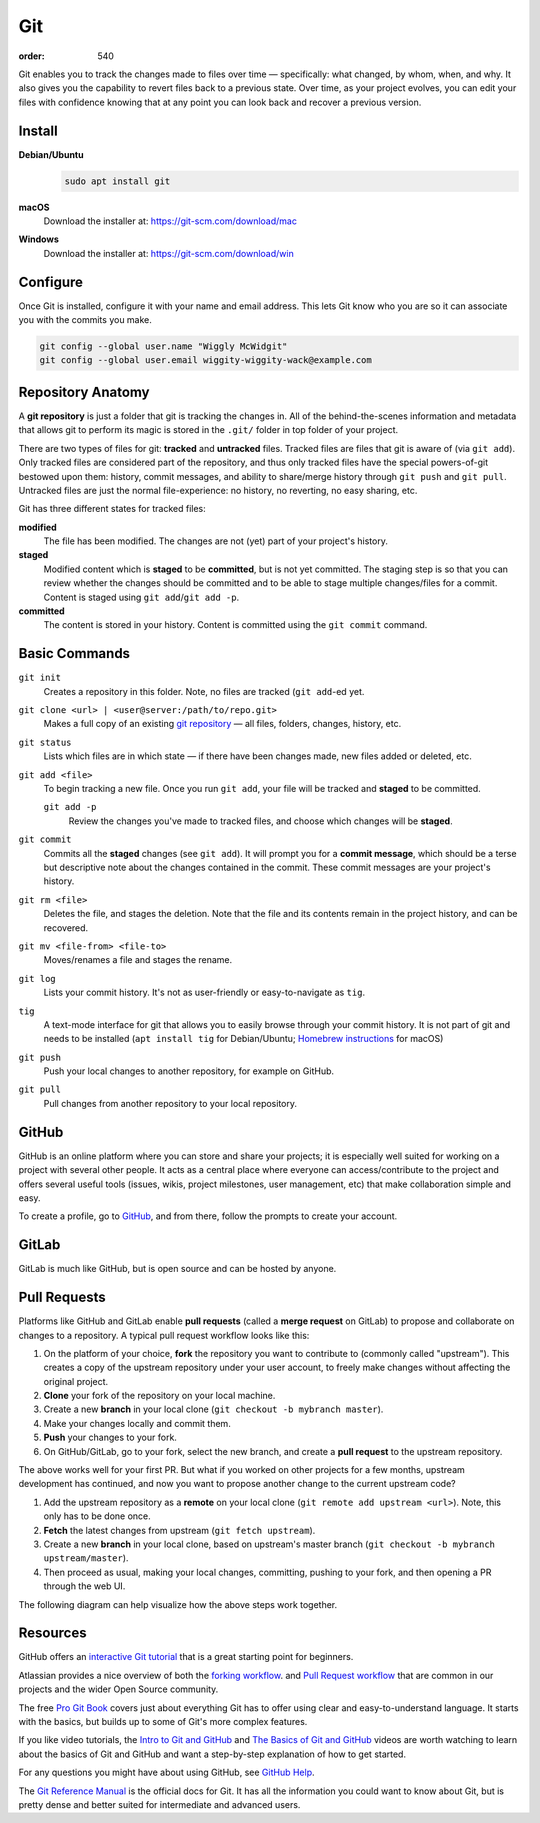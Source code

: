 Git
###
:order: 540

Git enables you to track the changes made to files over time — specifically:
what changed, by whom, when, and why. It also gives you the capability to revert
files back to a previous state. Over time, as your project evolves, you can edit
your files with confidence knowing that at any point you can look back and
recover a previous version.

Install
*******
**Debian/Ubuntu**
  .. code::

    sudo apt install git

**macOS**
  Download the installer at: `<https://git-scm.com/download/mac>`_

**Windows**
  Download the installer at: `<https://git-scm.com/download/win>`_

Configure
*********
Once Git is installed, configure it with your name and email address. This lets
Git know who you are so it can associate you with the commits you make.

.. code::

  git config --global user.name "Wiggly McWidgit"
  git config --global user.email wiggity-wiggity-wack@example.com

Repository Anatomy
******************
A **git repository** is just a folder that git is tracking the changes in. All
of the behind-the-scenes information and metadata that allows git to perform its
magic is stored in the ``.git/`` folder in top folder of your project.

There are two types of files for git: **tracked** and **untracked** files.
Tracked files are files that git is aware of (via ``git add``).  Only tracked
files are considered part of the repository, and thus only tracked files have
the special powers-of-git bestowed upon them: history, commit messages, and
ability to share/merge history through ``git push`` and ``git pull``. Untracked
files are just the normal file-experience: no history, no reverting, no easy
sharing, etc.

Git has three different states for tracked files:

**modified**
  The file has been modified. The changes are not (yet) part of your project's
  history.

**staged**
  Modified content which is **staged** to be **committed**, but is not yet
  committed. The staging step is so that you can review whether the changes
  should be committed and to be able to stage multiple changes/files for a
  commit. Content is staged using ``git add``/``git add -p``.

**committed**
  The content is stored in your history. Content is committed using the ``git
  commit`` command.

Basic Commands
**************
``git init``
  Creates a repository in this folder. Note, no files are tracked (``git
  add``-ed yet.

``git clone <url> | <user@server:/path/to/repo.git>``
  Makes a full copy of an existing `git repository
  <https://help.github.com/articles/github-glossary/#repository>`_ — all
  files, folders, changes, history, etc.

``git status``
  Lists which files are in which state — if there have been changes made, new
  files added or deleted, etc.

``git add <file>``
  To begin tracking a new file. Once you run ``git add``, your file will be
  tracked and **staged** to be committed.

  ``git add -p``
    Review the changes you've made to tracked files, and choose which changes
    will be **staged**.

``git commit``
  Commits all the **staged** changes (see ``git add``). It will prompt you for a
  **commit message**, which should be a terse but descriptive note about the
  changes contained in the commit. These commit messages are your project's
  history.

``git rm <file>``
  Deletes the file, and stages the deletion. Note that the file and its contents
  remain in the project history, and can be recovered.

``git mv <file-from> <file-to>``
  Moves/renames a file and stages the rename.

``git log``
  Lists your commit history. It's not as user-friendly or easy-to-navigate as
  ``tig``.

``tig``
  A text-mode interface for git that allows you to easily browse through your
  commit history. It is not part of git and needs to be installed (``apt
  install tig`` for Debian/Ubuntu; `Homebrew instructions
  <https://github.com/jonas/tig/blob/master/INSTALL.adoc#installation-using-homebrew>`_
  for macOS)

``git push``
  Push your local changes to another repository, for example on GitHub.

``git pull``
  Pull changes from another repository to your local repository.

GitHub
******
GitHub is an online platform where you can store and share your projects; it is
especially well suited for working on a project with several other people. It
acts as a central place where everyone can access/contribute to the project and
offers several useful tools (issues, wikis, project milestones, user management,
etc) that make collaboration simple and easy.

To create a profile, go to `GitHub
<https://github.com/join?source=header-home>`_, and from there, follow the
prompts to create your account.

GitLab
******
GitLab is much like GitHub, but is open source and can be hosted by anyone.

Pull Requests
*************
Platforms like GitHub and GitLab enable **pull requests** (called a **merge
request** on GitLab) to propose and collaborate on changes to a repository. A
typical pull request workflow looks like this:

#. On the platform of your choice, **fork** the repository you want to
   contribute to (commonly called "upstream"). This creates a copy of the
   upstream repository under your user account, to freely make changes without
   affecting the original project.

#. **Clone** your fork of the repository on your local machine.

#. Create a new **branch** in your local clone (``git checkout -b mybranch
   master``).

#. Make your changes locally and commit them.

#. **Push** your changes to your fork.

#. On GitHub/GitLab, go to your fork, select the new branch, and create a **pull
   request** to the upstream repository.

The above works well for your first PR. But what if you worked on other projects
for a few months, upstream development has continued, and now you want to
propose another change to the current upstream code?

#. Add the upstream repository as a **remote** on your local clone
   (``git remote add upstream <url>``). Note, this only has to be done once.

#. **Fetch** the latest changes from upstream (``git fetch upstream``).

#. Create a new **branch** in your local clone, based on upstream's master
   branch (``git checkout -b mybranch upstream/master``).

#. Then proceed as usual, making your local changes, committing, pushing to your
   fork, and then opening a PR through the web UI.

The following diagram can help visualize how the above steps work together.

.. image:: /img/git_PR.png

Resources
*********
GitHub offers an `interactive Git tutorial
<https://try.github.io/levels/1/challenges/1>`_ that is a great starting point
for beginners.

Atlassian provides a nice overview of both the `forking workflow <https://www.atlassian.com/git/tutorials/comparing-workflows/forking-workflow>`_.
and `Pull Request workflow <https://www.atlassian.com/git/tutorials/making-a-pull-request>`_
that are common in our projects and the wider Open Source community.

The free `Pro Git Book <https://git-scm.com/book/en/v2>`_ covers just about
everything Git has to offer using clear and easy-to-understand language. It
starts with the basics, but builds up to some of Git's more complex features.

If you like video tutorials, the `Intro to Git and GitHub
<https://youtu.be/PFwUHTE6mFc>`_ and `The Basics of Git and GitHub
<https://youtu.be/u6G3fbmpWr8>`_ videos are worth watching to learn about the
basics of Git and GitHub and want a step-by-step explanation of how to get
started.

For any questions you might have about using GitHub, see `GitHub Help
<https://help.github.com/>`_.

The `Git Reference Manual <https://git-scm.com/docs>`_ is the official docs for
Git. It has all the information you could want to know about Git, but is pretty
dense and better suited for intermediate and advanced users.
